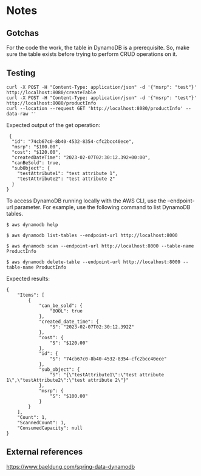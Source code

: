 * Notes

** Gotchas

For the code the work, the table in DynamoDB is a prerequisite. So, make sure the table exists before trying to perform CRUD operations on it.

** Testing

#+begin_src 
curl -X POST -H "Content-Type: application/json" -d '{"msrp": "test"}'  http://localhost:8080/createTable
curl -X POST -H "Content-Type: application/json" -d '{"msrp": "test"}'  http://localhost:8080/productInfo
curl --location --request GET 'http://localhost:8080/productInfo' --data-raw ''
#+end_src

Expected output of the get operation:
#+begin_src 
 {
  "id": "74cb67c0-8b40-4532-8354-cfc2bcc40ece",
  "msrp": "$100.00",
  "cost": "$120.00",
  "createdDateTime": "2023-02-07T02:30:12.392+00:00",
  "canBeSold": true,
  "subObject": {
    "testAttribute1": "test attribute 1",
    "testAttribute2": "test attribute 2"
  }
} 
#+end_src


To access DynamoDB running locally with the AWS CLI, use the --endpoint-url parameter. For example, use the following command to list DynamoDB tables.

#+begin_src 
$ aws dynamodb help

$ aws dynamodb list-tables --endpoint-url http://localhost:8000

$ aws dynamodb scan --endpoint-url http://localhost:8000 --table-name ProductInfo

$ aws dynamodb delete-table --endpoint-url http://localhost:8000 --table-name ProductInfo
#+end_src

Expected results:
#+begin_src 
{
    "Items": [
        {
            "can_be_sold": {
                "BOOL": true
            },
            "created_date_time": {
                "S": "2023-02-07T02:30:12.392Z"
            },
            "cost": {
                "S": "$120.00"
            },
            "id": {
                "S": "74cb67c0-8b40-4532-8354-cfc2bcc40ece"
            },
            "sub_object": {
                "S": "{\"testAttribute1\":\"test attribute 1\",\"testAttribute2\":\"test attribute 2\"}"
            },
            "msrp": {
                "S": "$100.00"
            }
        }
    ],
    "Count": 1,
    "ScannedCount": 1,
    "ConsumedCapacity": null
}
#+end_src

** External references

https://www.baeldung.com/spring-data-dynamodb
